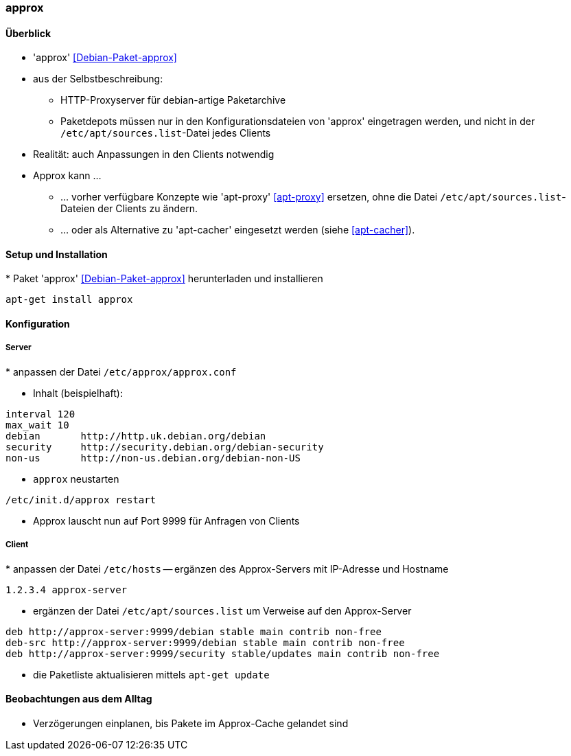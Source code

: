 // Datei: ./praxis/apt-cache/approx.adoc

// Baustelle: Notizen

[[approx]]

=== approx ===

==== Überblick ====

// Stichworte für den Index
(((APT-Cache)))
(((Debianpaket, approx)))
(((Paketcache)))
(((Paketproxy)))

* 'approx' <<Debian-Paket-approx>>
* aus der Selbstbeschreibung:
** HTTP-Proxyserver für debian-artige Paketarchive
** Paketdepots müssen nur in den Konfigurationsdateien von 'approx'
eingetragen werden, und nicht in der `/etc/apt/sources.list`-Datei
jedes Clients
* Realität: auch Anpassungen in den Clients notwendig

* Approx kann ... 
** ... vorher verfügbare Konzepte wie 'apt-proxy' <<apt-proxy>>
ersetzen, ohne die Datei `/etc/apt/sources.list`-Dateien der Clients zu
ändern.
** ... oder als Alternative zu 'apt-cacher' eingesetzt werden (siehe
<<apt-cacher>>).

==== Setup und Installation ====

// Stichworte für den Index
(((Approx, Installation)))
* Paket 'approx' <<Debian-Paket-approx>> herunterladen und installieren

----
apt-get install approx
----

==== Konfiguration ====

===== Server =====

// Stichworte für den Index
(((Approx, /etc/approx/approx.conf)))
(((Approx, Serverkonfiguration)))
* anpassen der Datei `/etc/approx/approx.conf`

* Inhalt (beispielhaft):

----
interval 120
max_wait 10
debian       http://http.uk.debian.org/debian
security     http://security.debian.org/debian-security
non-us       http://non-us.debian.org/debian-non-US
----

* `approx` neustarten

----
/etc/init.d/approx restart
----

* Approx lauscht nun auf Port 9999 für Anfragen von Clients

===== Client =====

// Stichworte für den Index
(((Approx, Clientkonfiguration)))
* anpassen der Datei `/etc/hosts` -- ergänzen des Approx-Servers mit
IP-Adresse und Hostname

----
1.2.3.4 approx-server
----

* ergänzen der Datei `/etc/apt/sources.list` um Verweise auf den
Approx-Server

----
deb http://approx-server:9999/debian stable main contrib non-free
deb-src http://approx-server:9999/debian stable main contrib non-free
deb http://approx-server:9999/security stable/updates main contrib non-free
----

* die Paketliste aktualisieren mittels `apt-get update`

==== Beobachtungen aus dem Alltag ====

* Verzögerungen einplanen, bis Pakete im Approx-Cache gelandet sind


// Datei (Ende): ./praxis/apt-cache/approx.adoc
